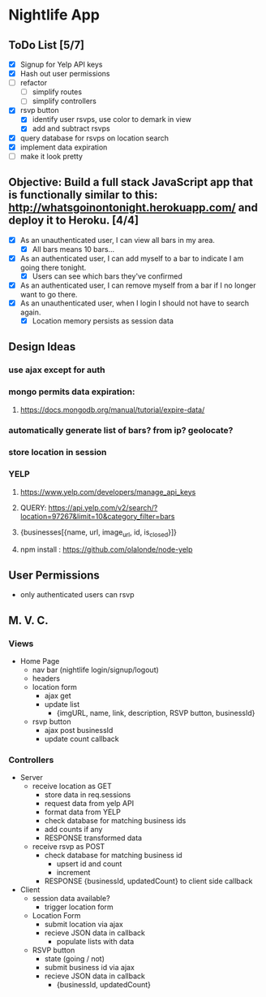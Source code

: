 * Nightlife App

** ToDo List [5/7]
- [X] Signup for Yelp API keys
- [X] Hash out user permissions
- [ ] refactor
  - [ ] simplify routes
  - [ ] simplify controllers
- [X] rsvp button
  - [X] identify user rsvps, use color to demark in view
  - [X] add and subtract rsvps
- [X] query database for rsvps on location search
- [X] implement data expiration
- [ ] make it look pretty


** Objective: Build a full stack JavaScript app that is functionally similar to this: http://whatsgoinontonight.herokuapp.com/ and deploy it to Heroku. [4/4]
- [X] As an unauthenticated user, I can view all bars in my area.
  - [X] All bars means 10 bars...
- [X] As an authenticated user, I can add myself to a bar to indicate I am going there tonight.
  - [X] Users can see which bars they've confirmed
- [X] As an authenticated user, I can remove myself from a bar if I no longer want to go there.
- [X] As an unauthenticated user, when I login I should not have to search again.
  - [X] Location memory persists as session data
   

** Design Ideas
*** use ajax except for auth
*** mongo permits data expiration: 
**** https://docs.mongodb.org/manual/tutorial/expire-data/ 
*** automatically generate list of bars? from ip? geolocate?
*** store location in session
*** YELP
**** https://www.yelp.com/developers/manage_api_keys
**** QUERY: https://api.yelp.com/v2/search/?location=97267&limit=10&category_filter=bars
**** {businesses[{name, url, image_url, id, is_closed}]}
**** npm install : https://github.com/olalonde/node-yelp



** User Permissions
- only authenticated users can rsvp


** M. V. C.

*** Views
- Home Page
  - nav bar (nightlife login/signup/logout)
  - headers 
  - location form
    - ajax get
    - update list
      - {imgURL, name, link, description, RSVP button, businessId}
  - rsvp button
    - ajax post businessId
    - update count callback

*** Controllers
- Server
  - receive location as GET
    - store data in req.sessions
    - request data from yelp API
    - format data from YELP
    - check database for matching business ids
    - add counts if any
    - RESPONSE transformed data
  - receive rsvp as POST
    - check database for matching business id
      - upsert id and count
      - increment
    - RESPONSE {businessId, updatedCount} to client side callback
- Client
  - session data available?
    - trigger location form
  - Location Form
    - submit location via ajax
    - recieve JSON data in callback
      - populate lists with data
  - RSVP button
    - state (going / not)
    - submit business id via ajax
    - recieve JSON data in callback
      - {businessId, updatedCount}
